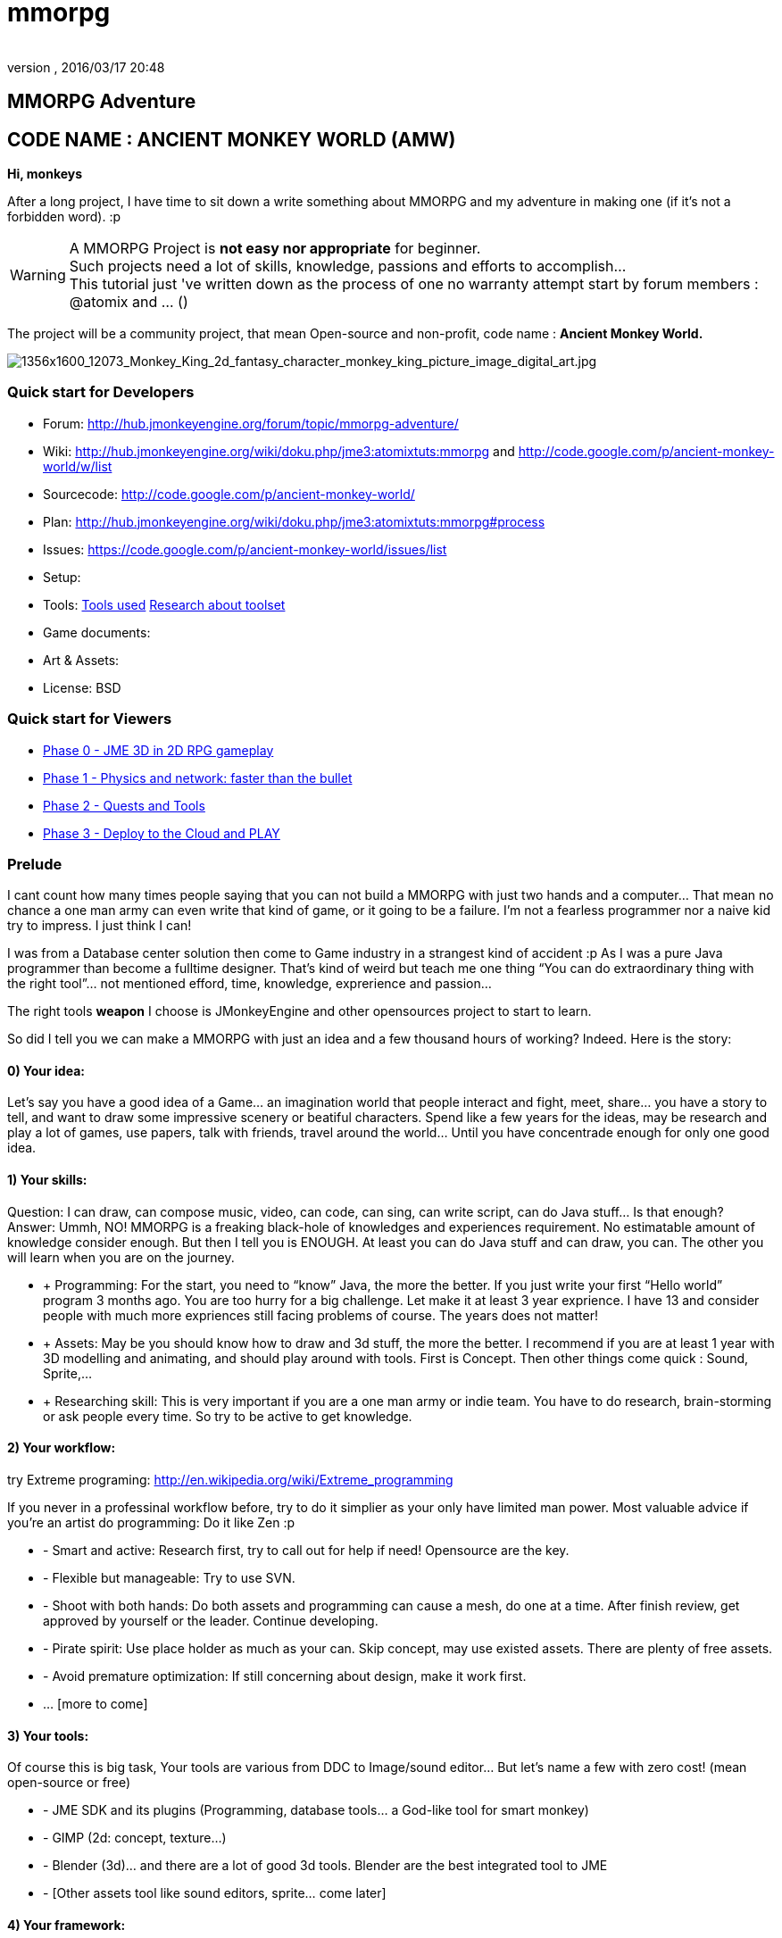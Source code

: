 = mmorpg
:author: 
:revnumber: 
:revdate: 2016/03/17 20:48
:relfileprefix: ../../
:imagesdir: ../..
ifdef::env-github,env-browser[:outfilesuffix: .adoc]



== MMORPG Adventure


== CODE NAME : ANCIENT MONKEY WORLD (AMW)

*Hi, monkeys*

After a long project, I have time to sit down a write something about MMORPG and my adventure in making one (if it’s not a forbidden word). :p


[WARNING]
====
A MMORPG Project is *not easy nor appropriate* for beginner. +
Such projects need a lot of skills, knowledge, passions and efforts to accomplish… +
This tutorial just 've written down as the process of one no warranty attempt start by forum members : @atomix and … () 
====


The project will be a community project, that mean Open-source and non-profit, code name : 
*Ancient Monkey World.*

image::http://digital-art-gallery.com/oid/66/1356x1600_12073_Monkey_King_2d_fantasy_character_monkey_king_picture_image_digital_art.jpg[1356x1600_12073_Monkey_King_2d_fantasy_character_monkey_king_picture_image_digital_art.jpg,with="300",height="",align="right"]



=== Quick start for Developers

*  Forum: link:http://hub.jmonkeyengine.org/forum/topic/mmorpg-adventure/[http://hub.jmonkeyengine.org/forum/topic/mmorpg-adventure/]
*  Wiki: link:http://hub.jmonkeyengine.org/wiki/doku.php/jme3:atomixtuts:mmorpg[http://hub.jmonkeyengine.org/wiki/doku.php/jme3:atomixtuts:mmorpg] and link:http://code.google.com/p/ancient-monkey-world/w/list[http://code.google.com/p/ancient-monkey-world/w/list]
*  Sourcecode: link:http://code.google.com/p/ancient-monkey-world/[http://code.google.com/p/ancient-monkey-world/]
*  Plan: link:http://hub.jmonkeyengine.org/wiki/doku.php/jme3:atomixtuts:mmorpg#process[http://hub.jmonkeyengine.org/wiki/doku.php/jme3:atomixtuts:mmorpg#process]
*  Issues: link:https://code.google.com/p/ancient-monkey-world/issues/list[https://code.google.com/p/ancient-monkey-world/issues/list]
*  Setup: 
*  Tools: <<jme3/atomixtuts/mmorpg_tools#, Tools used>> <<jme3/atomixtuts/mmorpg/researches/toolset#,Research about toolset>>
*  Game documents: 
*  Art &amp; Assets: 
*  License: BSD 


=== Quick start for Viewers

*  <<jme3/atomixtuts/mmorpg/phase0#detail, Phase 0 - JME 3D in 2D RPG gameplay>>
*  <<jme3/atomixtuts/mmorpg/phase1#detail, Phase 1 - Physics and network: faster than the bullet>>
*  <<jme3/atomixtuts/mmorpg/phase2#detail, Phase 2 - Quests and Tools>>
*  <<jme3/atomixtuts/mmorpg/phase3#detail, Phase 3 - Deploy to the Cloud and PLAY>>


=== Prelude

I cant count how many times people saying that you can not build a MMORPG with just two hands and a computer… That mean no chance a one man army can even write that kind of game, or it going to be a failure. I’m not a fearless programmer nor a naive kid try to impress. I just think I can!

I was from a Database center solution then come to Game industry in a strangest kind of accident :p As I was a pure Java programmer than become a fulltime designer. That’s kind of weird but teach me one thing “You can do extraordinary thing with the right tool”… not mentioned efford, time, knowledge, exprerience and passion…

The right tools *weapon* I choose is JMonkeyEngine and other opensources project to start to learn.

So did I tell you we can make a MMORPG with just an idea and a few thousand hours of working? Indeed. Here is the story:


==== 0) Your idea:

Let’s say you have a good idea of a Game… an imagination world that people interact and fight, meet, share… you have a story to tell, and want to draw some impressive scenery or beatiful characters. Spend like a few years for the ideas, may be research and play a lot of games, use papers, talk with friends, travel around the world… Until you have concentrade enough for only one good idea.


==== 1) Your skills:

Question: I can draw, can compose music, video, can code, can sing, can write script, can do Java stuff… Is that enough?
Answer: Ummh, NO!
MMORPG is a freaking black-hole of knowledges and experiences requirement. No estimatable amount of knowledge consider enough.
But then I tell you is ENOUGH. At least you can do Java stuff and can draw, you can. The other you will learn when you are on the journey.

*  + Programming: For the start, you need to “know” Java, the more the better. If you just write your first “Hello world” program 3 months ago. You are too hurry for a big challenge. Let make it at least 3 year exprience. I have 13 and consider people with much more expriences still facing problems of course. The years does not matter!
*  + Assets: May be you should know how to draw and 3d stuff, the more the better. I recommend if you are at least 1 year with 3D modelling and animating, and should play around with tools. First is Concept. Then other things come quick : Sound, Sprite,…
*  + Researching skill: This is very important if you are a one man army or indie team. You have to do research, brain-storming or ask people every time. So try to be active to get knowledge.


==== 2) Your workflow:

try Extreme programing: link:http://en.wikipedia.org/wiki/Extreme_programming[http://en.wikipedia.org/wiki/Extreme_programming]

If you never in a professinal workflow before, try to do it simplier as your only have limited man power. Most valuable advice if you’re an artist do programming: Do it like Zen :p

*  - Smart and active: Research first, try to call out for help if need! Opensource are the key.
*  - Flexible but manageable: Try to use SVN.
*  - Shoot with both hands: Do both assets and programming can cause a mesh, do one at a time. After finish review, get approved by yourself or the leader. Continue developing.
*  - Pirate spirit: Use place holder as much as your can. Skip concept, may use existed assets. There are plenty of free assets.
*  - Avoid premature optimization: If still concerning about design, make it work first.
*  … [more to come]


==== 3) Your tools:

Of course this is big task, Your tools are various from DDC to Image/sound editor… But let’s name a few with zero cost! (mean open-source or free)

*  - JME SDK and its plugins (Programming, database tools… a God-like tool for smart monkey)
*  - GIMP (2d: concept, texture…)
*  - Blender (3d)… and there are a lot of good 3d tools. Blender are the best integrated tool to JME
*  - [Other assets tool like sound editors, sprite… come later]


==== 4) Your framework:

This is the most important thing that can make your dream possible. So let me speak a bit slowly:
I spend years for researching in this area (MMORPG), I came across WorldForge, Darkstar,… write my own Network engine and related DB stuff using Hypertable, ORM… (bad mislead time)

[TIP]
====
More about MMORPG Architecture and framework Researches: <<jme3/atomixtuts/mmorpg/researches#,researches>>
====

And finally I found a nice, free but powerful framework: The Threerings project link:http://www.threerings.net/code/[http://www.threerings.net/code/] 2 year ago.

It taken time to research and admit that they do it nicely and scalable (i’m not going to blow it up). If you think you are better than me in reviewing go ahead, i also need valuabe comperations of framework at the moment.

So what I tell you that amount of tool are pretty enough for thousand players game. I’m not going to do Three rings advertisment, for short, it’s your chance to build a MMORPG.

What you will see at first that the OOO even support 3D stuff, as some of their developer also contribute in JME version2, then write their own engine. It’s quite bad compare to JME at the moment. So maybe you want to use JME3 to do graphics stuff and other tools for Network. Deploying and DB. AI stuff are often quite difficult to write your own but in the end, I will offer you a choice.


[IMPORTANT]
====
But is it real you can make a MMORPG game with just that?
Of course not. It will take more than thousands of hours to code and to draw, do experiments, fix bugs… This is just advice point out a good way before start your own journey.
====


People may come up with different levels of knowledge and experience. So here and there, they may want to replace an open-source project by their own library. I also write almost every modules of the architure, but for myself I can not provide enough efforts for an opensource project maintaining. I just can keep bad code, release a few good one and write down articles.

For people who are exciting of community project as MMORPG, may be this time you can gather up. I’m not guaranty that I’m enough of abitily to make it to the end, but at least we have a working base to start with. 


[IMPORTANT]
====

Anyone interest can PM me as @atomix in the forum?
====



== THE ADVENTURE BEGIN


=== The idea

In Oriental culture, we all love the legend of Monkey king who traveled to the West and become a Buddha.

link:http://en.wikipedia.org/wiki/Sun_Wukong[http://en.wikipedia.org/wiki/Sun_Wukong]

link:https://www.google.com/search?q=Monkey+King[https://www.google.com/search?q=Monkey+King]

( Songoku in Japanese )

I compose the idea with wild jungle scenes in fictional oriental - western mixed scenery and theme, and adventures along the jouney.

image::http://fc09.deviantart.net/fs70/i/2011/004/d/5/monkey_king_by_saryth-d36e92m.jpg[monkey_king_by_saryth-d36e92m.jpg,with="400",height="",align="center"]


[TIP]
====
More about ideas and Game Design [googlecode] and [googledocs] <<jme3/atomixtuts/mmorpg#,mmorpg>>
====



=== Mind map

This is the sketch mindmap of the game. 

iframe::http://text2mindmap.com/JdE5xP[width="100%", height="600px", alt="", scroll="true",border="true",align="false"]



=== Game design


=== MMO Game Architecture Researches


==== Overal MMO Game Architecture

In Phase 0 of the development process I intend to use Marauroa and some code from Arriane because the ease of use and clear design! 
In *Marauroa* engine they have an excellent short and precise overview MMO game architecture which I will cite below, keep in my the detail implementation like DB or even programming language are optional:

_Marauroa is based on very simple principles:_

*  Clients communicate with the server, and vice-versa, using a TCP portable network protocol with reliability in mind to allow a stabler experience when online game lag occurs.
*  To play a game every player needs an account on the server that is identified by an username and a password.
*  Players use their account to login into the server and then choose a 'player' stored under their account to play with. The server then checks the login information using the MySQL backend and loads the player into the game using the persistence engine.
*  Players send actions to the server. The action system is totally open and has nothing hard-coded so you can edit it totally to your game style. The server sends at regular intervals, called turns, a perception to each player to inform them about the state of the game and any relevant state modifications. Marauroa's perception system is based on the Delta^2 ideology: simply send what has changed.
*  The server executes some code each turn in order to move the game status on. Using this hook it is simple to code triggers, timeouts, conditions and whatever kind of behavior you need.
*  The server transparently and automatically stores players and game status modifications on the persistence engine, and also information decided by the game developer using their game definition scripts.
*  Game rules can be coded in Java to allow simple and rapid development and without having to know anything about Marauroa's internals. Python scripts for the game rules could be supported with a little work.
*  The server generates statistics of usage which are stored in a MySQL or H2 database (so you can later generate fancy statistics from them). Or in case you don't require them, they can be disabled to save CPU cycles and disk space. Marauroa features a modular structure that means modules can be changed and disabled without affecting the operation of other modules.
*  Both the server and clients are fully and wisely documented, with documentation about specification and design and not just +++<abbr title="Application Programming Interface">API</abbr>+++ documentation.

Review the full description here

[TIP]
====
link:http://arianne.sourceforge.net/engine/marauroa.html[http://arianne.sourceforge.net/engine/marauroa.html]
====


As said, the architecture and the components of a MMORPG game will be kept but part by part will be swaped or replaced as the process go. Why? Because there are better solutions new technologies nowaday. Now let take a look at the three things call the “Triangle of Bedmudas in game design. 


==== Entity system

Yeah, this is not really new. In fact, the Entity system wave was from 2006-2007, as
link:http://t-machine.org/index.php/2007/09/03/entity-systems-are-the-future-of-mmog-development-part-1/[http://t-machine.org/index.php/2007/09/03/entity-systems-are-the-future-of-mmog-development-part-1/]
and almost become a standard solution in MMO world.

The idea of Entity System are descripted better with details here:
<<jme3/contributions/entitysystem/introduction#, Entity system Introduction>>

So, as you see, JME community already offer 2-3 Entity System solutions. As the guys discuss in the forum, the code base of the ES should be kept rather small and compact because it's going to be involve in every game cycle. The first thing should be revolved and change from Marauroa code base is the Entity System intergration which also with be the base of other additons in the future.


==== Event system

What's the hurry for a game event system?
Yeah, event system here is not just the event (message) broadcasting. Because game technologies involve more and more parallelism, especially to be corporate with networking, the event system should also be considered again. 

Event system should encourage decoupeling and give the developer more strength and controls. Also ease of use, ightweight, non blocking, non replicating…etc

I'm not going to the details here but you can read more about it in the researches.


==== Network system

This problem can be considered a challange in design. No one can say it easy or they not write it and test it yet. C

orporate with entity, event and networking make a “Death point for every design. For big MMO game (and other kind of massive real time system) in 4-5 years ago, they strugge to make those 3 work together, by trying to reduce the network cost, multi thread the server, and do C++ tricks in memory, pointer…etc . Yeah, we will have to do them same to be optimized …


[TIP]
====
For further reading: GOTO <<jme3/atomixtuts/mmorpg/researches#,researches>>
====



==== The chosen one
[quote]
____
But can we come up with better overal design first?+Hopefully, yes, this time!
____

So the asynchronized server, network and event system are widely use nowadays. The are dozen of open source project intended to solve the enterprise problems at once. 

....
 Node.js is a good example, the idea is simple but the implementation are truely epic. They've done it beautifully and we (java devs) should have the same thing or get used to it in the mean time.
 The runner up but in the Java world is the Three rings projects, well done and save developer from the hard parts.
....

But till the time of writing, almost no one get it straight into game developing or not into 3D (like Three rings). I considered those general systems can not sastify the needs for *enterprise game developing*! They always try to keep it relatively small because of affair / obsesses it will become un-optimized. But also because of that, they don't solve the 3 main problems at once, which lead to the un sastification i mentioned.

In the researches you will find an article tell extractly how I use, modify, leverage and optimize Three rings and the existed opensource projects to let them work seamlessly together, without worry about the over engineering!


=== AMW Architecture


== PROCESS


=== Phase Zero

*Start:* July 1st - August 1st 

*Main task:* Setup and Port  MORPG engine Arriane from 2D to 3D. Try and review. 

<<jme3/atomixtuts/mmorpg/phase0#,phase0>>


=== Phase 1

*Start:* August 1st - September 1st 

*Main task:* Unknown

<<jme3/atomixtuts/mmorpg/phase1#,phase1>>


=== Phase 2

*Start:* September 1st - Oct 1st 

*Main task:* Unknown

<<jme3/atomixtuts/mmorpg/phase2#,phase2>>


=== Phase 3

*Start:* Oct 1st - Nov 1st 

*Main task:* Unknown

<<jme3/atomixtuts/mmorpg/phase3#,phase3>>

